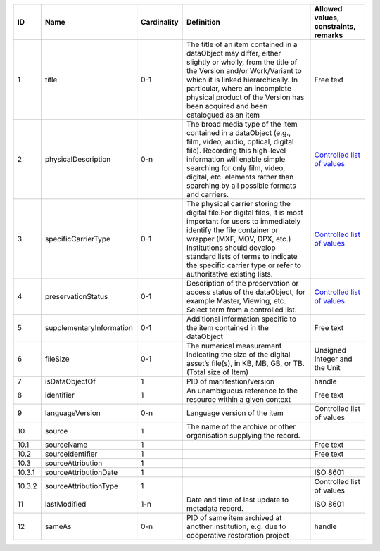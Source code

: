 +------+------------------------+-----------+--------------------------------------------------+------------------------------------+
|﻿ID   |Name                    |Cardinality|Definition                                        |Allowed values, constraints, remarks|
+======+========================+===========+==================================================+====================================+
|1     |title                   |0-1        |The title of an item contained in a dataObject may|Free text                           |
|      |                        |           |differ, either slightly or wholly, from the title |                                    |
|      |                        |           |of the Version and/or Work/Variant to which it is |                                    |
|      |                        |           |linked hierarchically. In particular, where an    |                                    |
|      |                        |           |incomplete physical product of the Version has    |                                    |
|      |                        |           |been acquired and been catalogued as an item      |                                    |
+------+------------------------+-----------+--------------------------------------------------+------------------------------------+
|2     |physicalDescription     |0-n        |The broad media type of the item contained in a   |`Controlled list of values          |
|      |                        |           |dataObject (e.g., film, video, audio, optical,    |<https://raw.githubusercontent.com/ |
|      |                        |           |digital file). Recording this high-level          |AV-EFI/av-efi-schema/               |
|      |                        |           |information will enable simple searching for only |main/Controlled_Vocabularies/       |
|      |                        |           |film, video, digital, etc. elements rather than   |item_2_physicalDescription.json>`_  |
|      |                        |           |searching by all possible formats and carriers.   |                                    |
+------+------------------------+-----------+--------------------------------------------------+------------------------------------+
|3     |specificCarrierType     |0-1        |The physical carrier storing the digital file.For |`Controlled list of values          |
|      |                        |           |digital files, it is most important for users to  |<https://raw.githubusercontent.com/ |
|      |                        |           |immediately identify the file container or wrapper|AV-EFI/av-efi-schema/               |
|      |                        |           |(MXF, MOV, DPX, etc.) Institutions should develop |main/Controlled_Vocabularies/       |
|      |                        |           |standard lists of terms to indicate the specific  |item_3_specificCarrierType.json>`_  |
|      |                        |           |carrier type or refer to authoritative existing   |                                    |
|      |                        |           |lists.                                            |                                    |
+------+------------------------+-----------+--------------------------------------------------+------------------------------------+
|4     |preservationStatus      |0-1        |Description of the preservation or access status  |`Controlled list of values          |
|      |                        |           |of the dataObject, for example Master, Viewing,   |<https://raw.githubusercontent.com/ |
|      |                        |           |etc. Select term from a controlled list.          |AV-EFI/av-efi-schema/               |
|      |                        |           |                                                  |item_4_preservationStatus.json>`_   |
+------+------------------------+-----------+--------------------------------------------------+------------------------------------+
|5     |supplementaryInformation|0-1        |Additional information specific to the item       |Free text                           |
|      |                        |           |contained in the dataObject                       |                                    |
+------+------------------------+-----------+--------------------------------------------------+------------------------------------+
|6     |fileSize                |0-1        |The numerical measurement indicating the size of  |Unsigned Integer and the Unit       |
|      |                        |           |the digital asset’s file(s), in KB, MB, GB, or TB.|                                    |
|      |                        |           |(Total size of Item)                              |                                    |
+------+------------------------+-----------+--------------------------------------------------+------------------------------------+
|7     |isDataObjectOf          |1          |PID of manifestion/version                        |handle                              |
+------+------------------------+-----------+--------------------------------------------------+------------------------------------+
|8     |identifier              |1          |An unambiguous reference to the resource within a |Free text                           |
|      |                        |           |given context                                     |                                    |
+------+------------------------+-----------+--------------------------------------------------+------------------------------------+
|9     |languageVersion         |0-n        |Language version of the item                      |Controlled list of values           |
+------+------------------------+-----------+--------------------------------------------------+------------------------------------+
|10    |source                  |1          |The name of the archive or other organisation     |                                    |
|      |                        |           |supplying the record.                             |                                    |
+------+------------------------+-----------+--------------------------------------------------+------------------------------------+
|10.1  |sourceName              |1          |                                                  |Free text                           |
+------+------------------------+-----------+--------------------------------------------------+------------------------------------+
|10.2  |sourceIdentifier        |1          |                                                  |Free text                           |
+------+------------------------+-----------+--------------------------------------------------+------------------------------------+
|10.3  |sourceAttribution       |1          |                                                  |                                    |
+------+------------------------+-----------+--------------------------------------------------+------------------------------------+
|10.3.1|sourceAttributionDate   |1          |                                                  |ISO 8601                            |
+------+------------------------+-----------+--------------------------------------------------+------------------------------------+
|10.3.2|sourceAttributionType   |1          |                                                  |Controlled list of values           |
+------+------------------------+-----------+--------------------------------------------------+------------------------------------+
|11    |lastModified            |1-n        |Date and time of last update to metadata record.  |ISO 8601                            |
+------+------------------------+-----------+--------------------------------------------------+------------------------------------+
|12    |sameAs                  |0-n        |PID of same item archived at another institution, |handle                              |
|      |                        |           |e.g. due to cooperative restoration project       |                                    |
+------+------------------------+-----------+--------------------------------------------------+------------------------------------+
